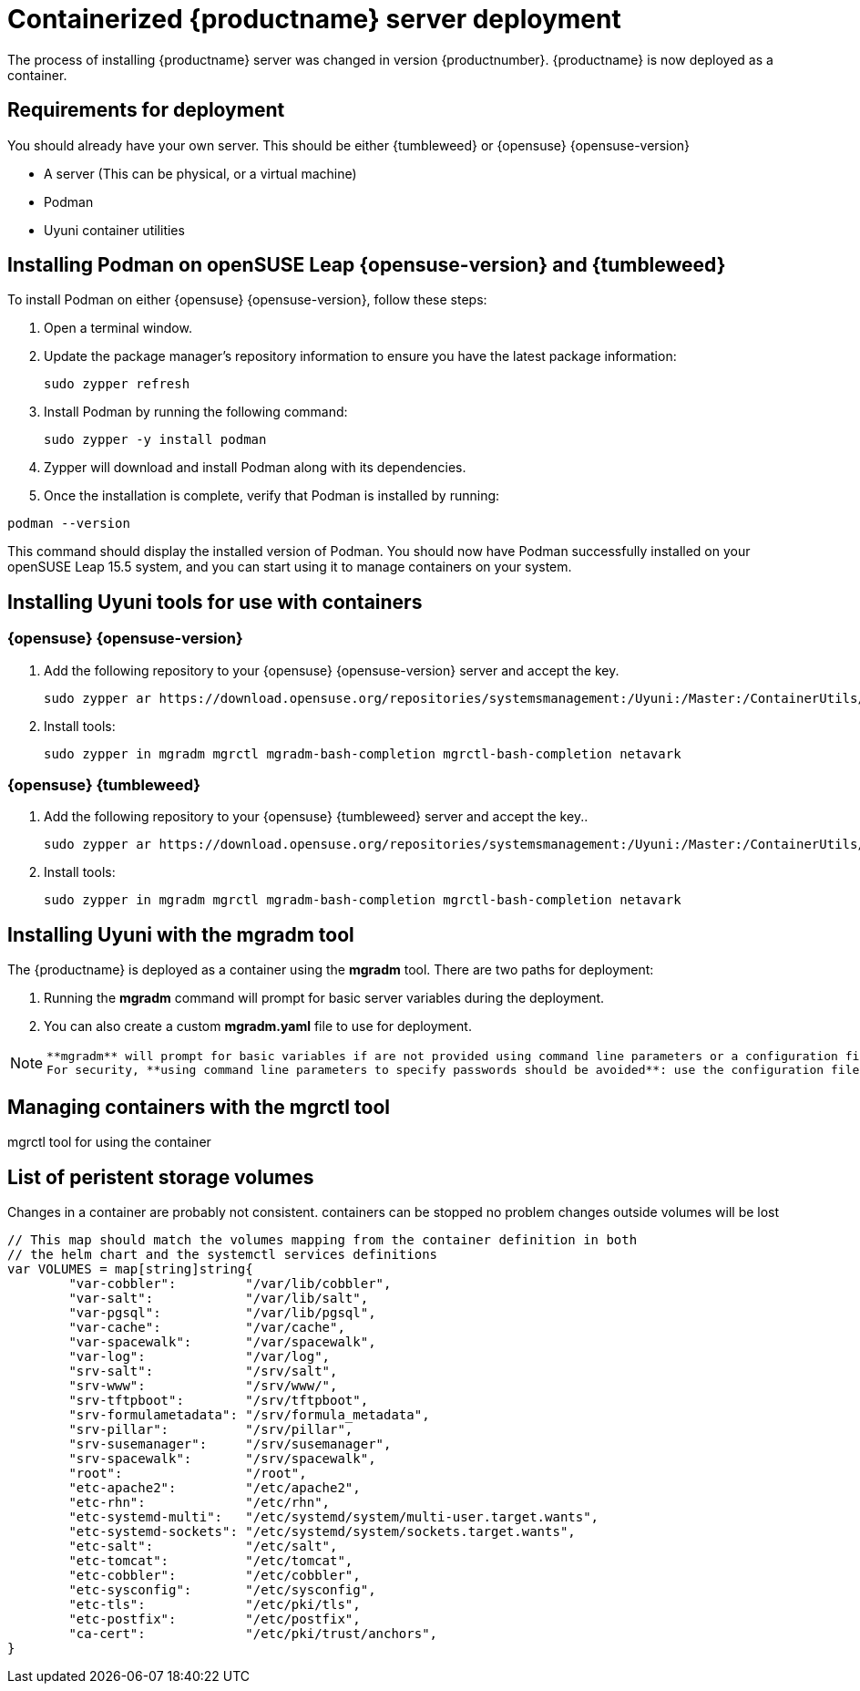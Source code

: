 
= Containerized {productname} server deployment
// remove this attribute at publishing time
:uyuni-content: true

The process of installing {productname} server was changed in version {productnumber}. 
{productname} is now deployed as a container.


ifeval::[{uyuni-content} == true]
== Requirements for deployment

You should already have your own server. This should be either {tumbleweed} or {opensuse} {opensuse-version}

* A server (This can be physical, or a virtual machine)
* Podman
* Uyuni container utilities


== Installing Podman on openSUSE Leap {opensuse-version} and {tumbleweed}

To install Podman on either {opensuse} {opensuse-version}, follow these steps:

. Open a terminal window.

. Update the package manager's repository information to ensure you have the latest package information:
+

[source,shell]
----
sudo zypper refresh
----

. Install Podman by running the following command:
+

[source,shell]
----
sudo zypper -y install podman
----

. Zypper will download and install Podman along with its dependencies.

. Once the installation is complete, verify that Podman is installed by running:

[source,shell]
----
podman --version
----

This command should display the installed version of Podman.
You should now have Podman successfully installed on your openSUSE Leap 15.5 system, and you can start using it to manage containers on your system.



== Installing Uyuni tools for use with containers

=== {opensuse} {opensuse-version}

. Add the following repository to your {opensuse} {opensuse-version} server and accept the key.
+

----
sudo zypper ar https://download.opensuse.org/repositories/systemsmanagement:/Uyuni:/Master:/ContainerUtils/openSUSE_Leap_15.5/systemsmanagement:Uyuni:Master:ContainerUtils.repo
----

. Install tools:
+

----
sudo zypper in mgradm mgrctl mgradm-bash-completion mgrctl-bash-completion netavark
----



=== {opensuse} {tumbleweed}

. Add the following repository to your {opensuse} {tumbleweed} server and accept the key..
+

----
sudo zypper ar https://download.opensuse.org/repositories/systemsmanagement:/Uyuni:/Master:/ContainerUtils/openSUSE_Tumbleweed/systemsmanagement:Uyuni:Master:ContainerUtils.repo
----

. Install tools:
+

----
sudo zypper in mgradm mgrctl mgradm-bash-completion mgrctl-bash-completion netavark
----


== Installing Uyuni with the mgradm tool

The {productname} is deployed as a container using the **mgradm** tool.
There are two paths for deployment:

. Running the **mgradm** command will prompt for basic server variables during the deployment. 
. You can also create a custom **mgradm.yaml** file to use for deployment.

[NOTE]
====
 **mgradm** will prompt for basic variables if are not provided using command line parameters or a configuration file. 
 For security, **using command line parameters to specify passwords should be avoided**: use the configuration file with proper permissions instead.
====



== Managing containers with the mgrctl tool

mgrctl tool for using the container


[[persistant-volume-list]]
== List of peristent storage volumes



Changes in a container are probably not consistent.
containers can be stopped no problem
changes outside volumes will be lost

[source, yaml]
----
// This map should match the volumes mapping from the container definition in both
// the helm chart and the systemctl services definitions
var VOLUMES = map[string]string{
	"var-cobbler":         "/var/lib/cobbler",
	"var-salt":            "/var/lib/salt",
	"var-pgsql":           "/var/lib/pgsql",
	"var-cache":           "/var/cache",
	"var-spacewalk":       "/var/spacewalk",
	"var-log":             "/var/log",
	"srv-salt":            "/srv/salt",
	"srv-www":             "/srv/www/",
	"srv-tftpboot":        "/srv/tftpboot",
	"srv-formulametadata": "/srv/formula_metadata",
	"srv-pillar":          "/srv/pillar",
	"srv-susemanager":     "/srv/susemanager",
	"srv-spacewalk":       "/srv/spacewalk",
	"root":                "/root",
	"etc-apache2":         "/etc/apache2",
	"etc-rhn":             "/etc/rhn",
	"etc-systemd-multi":   "/etc/systemd/system/multi-user.target.wants",
	"etc-systemd-sockets": "/etc/systemd/system/sockets.target.wants",
	"etc-salt":            "/etc/salt",
	"etc-tomcat":          "/etc/tomcat",
	"etc-cobbler":         "/etc/cobbler",
	"etc-sysconfig":       "/etc/sysconfig",
	"etc-tls":             "/etc/pki/tls",
	"etc-postfix":         "/etc/postfix",
	"ca-cert":             "/etc/pki/trust/anchors",
}
----
endif::[]